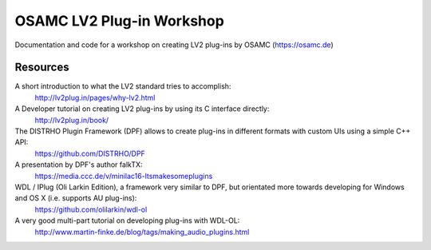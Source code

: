 OSAMC LV2 Plug-in Workshop
==========================

Documentation and code for a workshop on creating LV2 plug-ins by OSAMC
(https://osamc.de)

Resources
---------

A short introduction to what the LV2 standard tries to accomplish:
   http://lv2plug.in/pages/why-lv2.html

A Developer tutorial on creating LV2 plug-ins by using its C interface directly:
   http://lv2plug.in/book/

The DISTRHO Plugin Framework (DPF) allows to create plug-ins in different formats with custom UIs using a simple C++ API:
   https://github.com/DISTRHO/DPF

A presentation by DPF's author falkTX:
   https://media.ccc.de/v/minilac16-ltsmakesomeplugins

WDL / IPlug (Oli Larkin Edition), a framework very similar to DPF, but orientated more towards developing for Windows and OS X (i.e. supports AU plug-ins):
   https://github.com/olilarkin/wdl-ol

A very good multi-part tutorial on developing plug-ins with WDL-OL:
   http://www.martin-finke.de/blog/tags/making_audio_plugins.html
